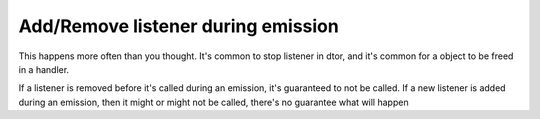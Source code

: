 ===================================
Add/Remove listener during emission
===================================

This happens more often than you thought. It's common to stop listener in dtor, and it's common for a object to be freed in a handler.

If a listener is removed before it's called during an emission, it's guaranteed to not be called. If a new listener is added during an emission, then it might or might not be called, there's no guarantee what will happen
